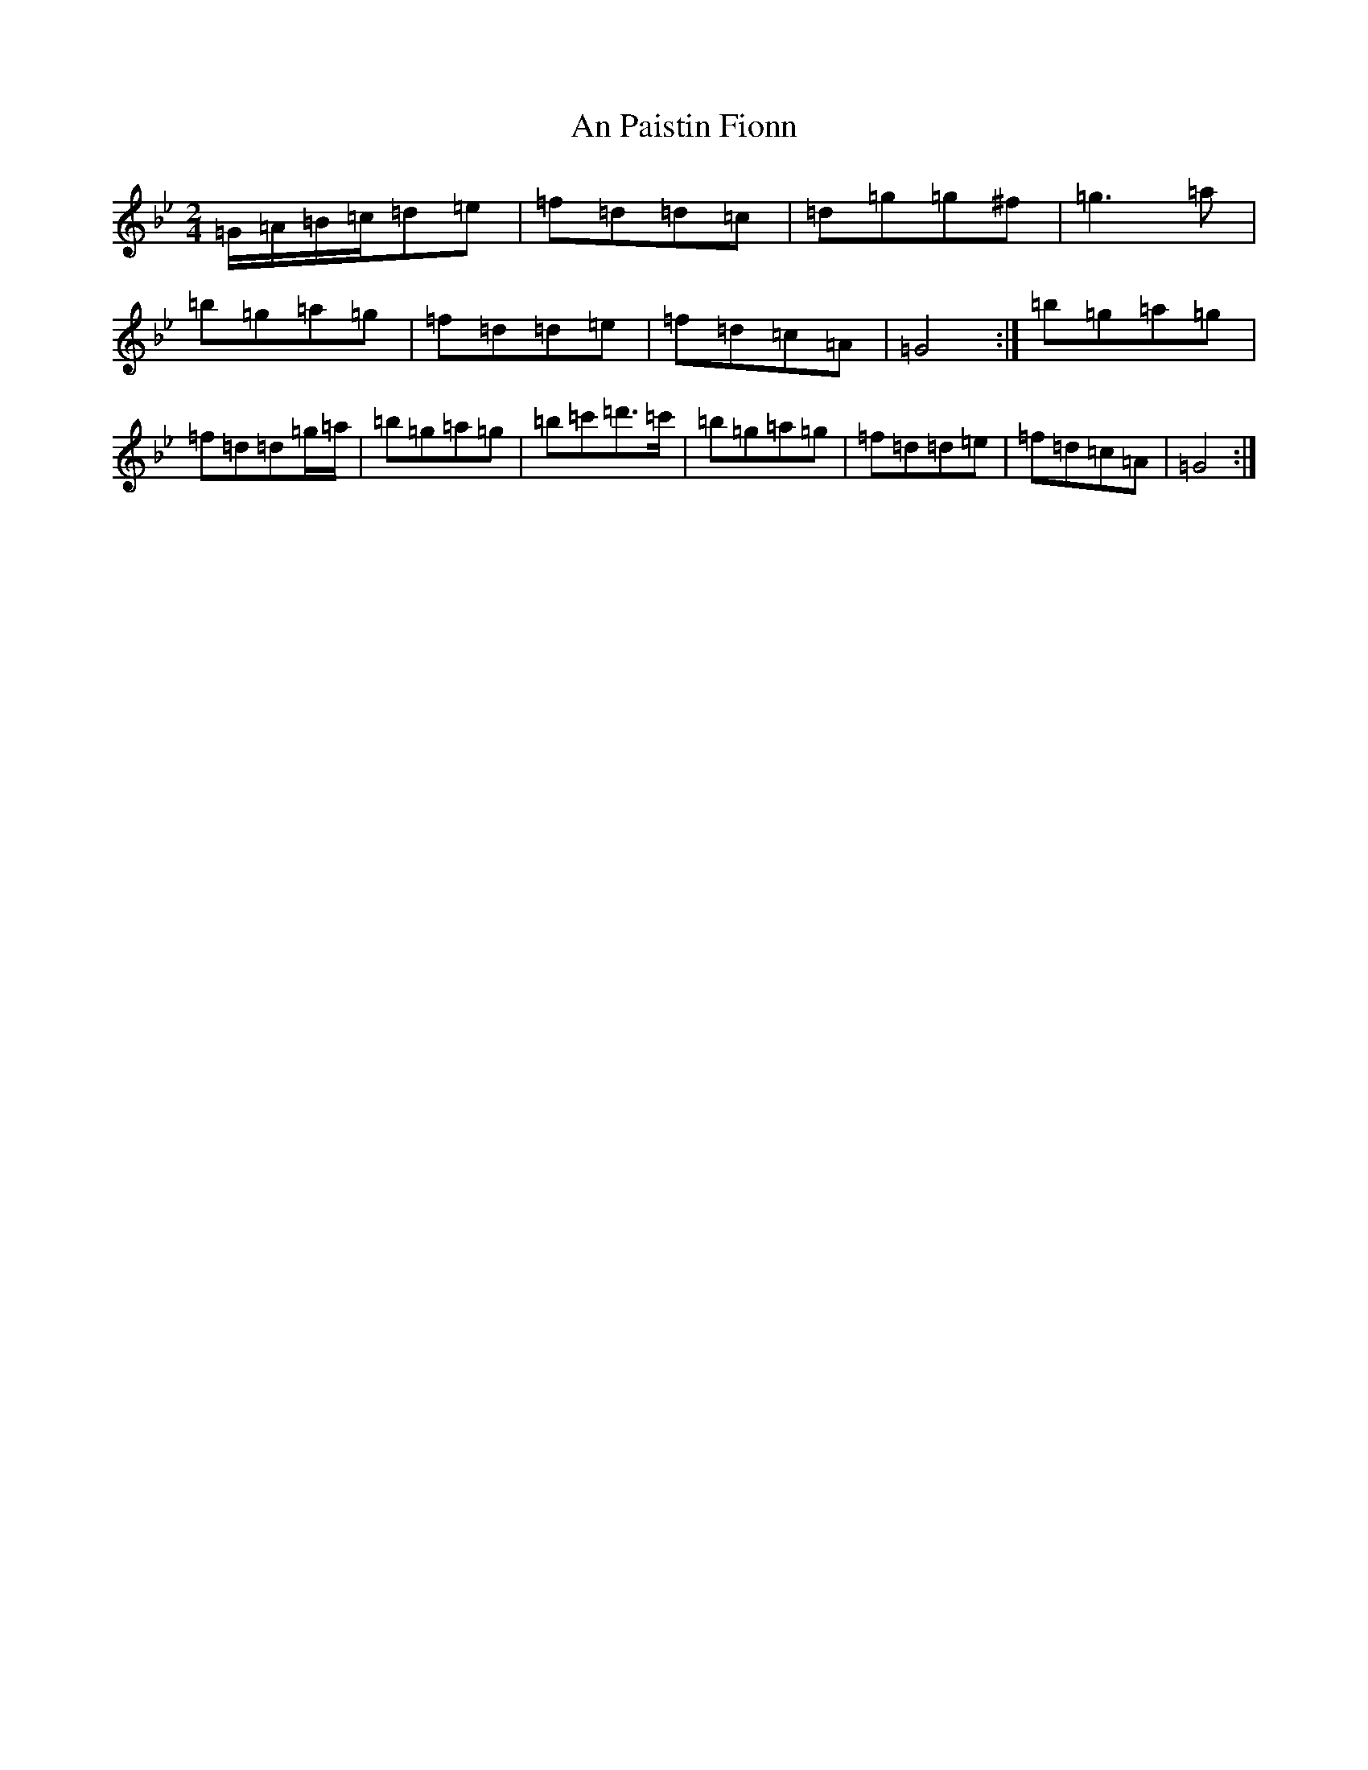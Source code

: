 X: 21252
T: An Paistin Fionn
S: https://thesession.org/tunes/5675#setting17673
Z: E Dorian
R: hornpipe
M:2/4
L:1/8
K: C Dorian
=G/2=A/2=B/2=c/2=d=e|=f=d=d=c|=d=g=g^f|=g3=a|=b=g=a=g|=f=d=d=e|=f=d=c=A|=G4:|=b=g=a=g|=f=d=d=g/2=a/2|=b=g=a=g|=b=c'=d'>=c'|=b=g=a=g|=f=d=d=e|=f=d=c=A|=G4:|